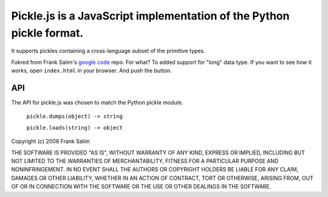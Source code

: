 Pickle.js is a JavaScript implementation of the Python pickle format.
~~~~~~~~~~~~~~~~~~~~~~~~~~~~~~~~~~~~~~~~~~~~~~~~~~~~~~~~~~~~~~~~~~~~~
It supports pickles containing a cross-language subset of the primitive types.

Fokred from Frank Salim's `google code <http://code.google.com/p/pickle-js/>`_ repo.
For what? To added support for "long" data type.
If you want to see how it works, open ``index.html`` in your browser.
And push the button.

API
---

The API for pickle.js was chosen to match the Python pickle module.

 ``pickle.dumps(object) -> string``

 ``pickle.loads(string) -> object``



Copyright (c) 2008 Frank Salim

THE SOFTWARE IS PROVIDED "AS IS", WITHOUT WARRANTY OF ANY KIND, EXPRESS OR
IMPLIED, INCLUDING BUT NOT LIMITED TO THE WARRANTIES OF MERCHANTABILITY,
FITNESS FOR A PARTICULAR PURPOSE AND NONINFRINGEMENT. IN NO EVENT SHALL THE
AUTHORS OR COPYRIGHT HOLDERS BE LIABLE FOR ANY CLAIM, DAMAGES OR OTHER
LIABILITY, WHETHER IN AN ACTION OF CONTRACT, TORT OR OTHERWISE, ARISING FROM,
OUT OF OR IN CONNECTION WITH THE SOFTWARE OR THE USE OR OTHER DEALINGS IN
THE SOFTWARE.